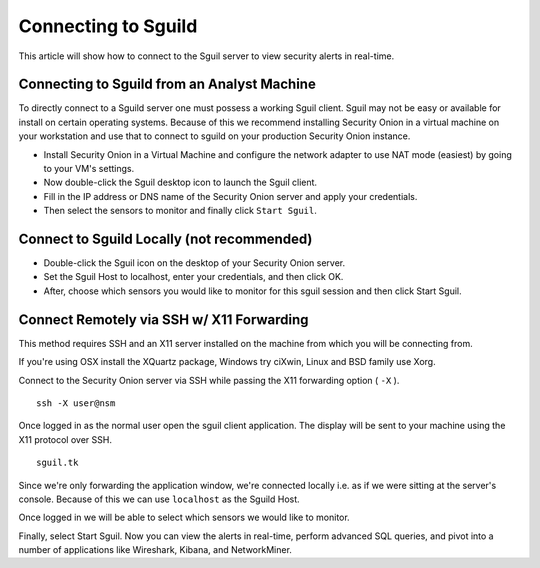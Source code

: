 Connecting to Sguild
====================

This article will show how to connect to the Sguil server to view security alerts in real-time.

Connecting to Sguild from an Analyst Machine
--------------------------------------------

To directly connect to a Sguild server one must possess a working Sguil client. Sguil may not be easy or available for install on certain operating systems. Because of this we recommend installing Security Onion in a virtual machine on your workstation and use that to connect to sguild on your production Security Onion instance.

- Install Security Onion in a Virtual Machine and configure the network adapter to use NAT mode (easiest) by going to your VM's settings.

- Now double-click the Sguil desktop icon to launch the Sguil client.

- Fill in the IP address or DNS name of the Security Onion server and apply your credentials.

- Then select the sensors to monitor and finally click ``Start Sguil``.

Connect to Sguild Locally (not recommended)
-------------------------------------------

- Double-click the Sguil icon on the desktop of your Security Onion server.

- Set the Sguil Host to localhost, enter your credentials, and then click OK.

- After, choose which sensors you would like to monitor for this sguil session and then click Start Sguil.

Connect Remotely via SSH w/ X11 Forwarding
------------------------------------------

This method requires SSH and an X11 server installed on the machine from which you will be connecting from.

If you're using OSX install the XQuartz package, Windows try ciXwin, Linux and BSD family use Xorg.

Connect to the Security Onion server via SSH while passing the X11 forwarding option ( ``-X`` ).

::

    ssh -X user@nsm

Once logged in as the normal user open the sguil client application. The display will be sent to your machine using the X11 protocol over SSH.

::

    sguil.tk

Since we're only forwarding the application window, we're connected locally i.e. as if we were sitting at the server's console. Because of this we can use ``localhost`` as the Sguild Host.

Once logged in we will be able to select which sensors we would like to monitor.

Finally, select Start Sguil. Now you can view the alerts in real-time, perform advanced SQL queries, and pivot into a number of applications like Wireshark, Kibana, and NetworkMiner.

